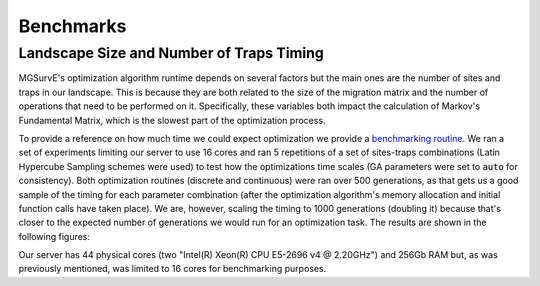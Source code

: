 Benchmarks
------------

Landscape Size and Number of Traps Timing
~~~~~~~~~~~~~~~~~~~~~~~~~~~~~~~~~~~~~~~~~~~~

MGSurvE's optimization algorithm runtime depends on several factors but the main ones are the number of sites and traps in our landscape.
This is because they are both related to the size of the migration matrix and the number of operations that need to be performed on it. 
Specifically, these variables both impact the calculation of Markov's Fundamental Matrix, which is the slowest part of the optimization process.

To provide a reference on how much time we could expect optimization we provide a `benchmarking routine <https://github.com/Chipdelmal/MGSurvE/blob/main/MGSurvE/benchmarks/dst_benchmark.py>`_.
We ran a set of experiments limiting our server to use 16 cores and ran 5 repetitions of a set of sites-traps combinations (Latin Hypercube Sampling schemes were used) to test how the optimizations time scales (GA parameters were set to :code:`auto` for consistency).
Both optimization routines (discrete and continuous) were ran over 500 generations, as that gets us a good sample of the timing for each parameter combination (after the optimization algorithm's memory allocation and initial function calls have taken place).
We are, however, scaling the timing to 1000 generations (doubling it) because that's closer to the expected number of generations we would run for an optimization task.
The results are shown in the following figures:


|pic1| |pic2|


.. |pic1| image:: ../../img/timings_DSC.png
    :width: 45%


.. |pic2| image:: ../../img/timings_CNT.png
    :width: 45%


Our server has 44 physical cores (two "Intel(R) Xeon(R) CPU E5-2696 v4 @ 2.20GHz") and 256Gb RAM but, as was previously mentioned, was limited to 16 cores for benchmarking purposes.



.. Distance Functions (Author: Elijah Bartolome)
.. ~~~~~~~~~~~~~~~~~~~~~~

.. 1,000,000 pairs of random points were created. Each point had a valid longitude and latitude value (the longitude was a random number between and while the latitude was a random number between and)

.. The distance between each pair of random points was calculated with each distance function. Each function used the same pairs of points. Here are the times it took to calculate the distance between all 1,000,000 pairs:

.. * Vincenty: 13.3743638 seconds
.. * `Cheap Ruler <https://github.com/mapbox/cheap-ruler>`_: 1.6893626000000026 seconds
.. * Haversine: 2.408093000000001 seconds

.. Here are violin plots of the distribution of execution times for all 1,000,000 pairs of points for each distance function: 

.. .. image:: ../../img/distancePlots5.jpg
..     :width: 100%
..     :align: center


.. Both Haversine and `Cheap Ruler <https://github.com/mapbox/cheap-ruler>`_ are about 10 seconds faster than Vincenty when calculating the 1,000,000 points. So for optimizing runtime, Haversine and `Cheap Ruler <https://github.com/mapbox/cheap-ruler>`_  are ideal with `Cheap Ruler <https://github.com/mapbox/cheap-ruler>`_  having a slight advantage.
.. `Cheap Ruler <https://github.com/mapbox/cheap-ruler>`_ , however, has a wide, problematic range of error. Haversine, in comparison, has an error range orders of magnitude smaller than `Cheap Ruler <https://github.com/mapbox/cheap-ruler>`_ .
.. If one wants to try to minimize runtimes while trying to preserve the accuracy of the distance function, then Haversine is the optimal distance function compared to Vincenty and Haversine.


.. .. image:: ../../img/errorPlots3.jpg
..     :width: 100%
..     :align: center
